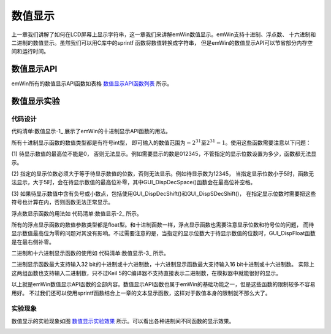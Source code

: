 .. vim: syntax=rst

数值显示
===========

上一章我们讲解了如何在LCD屏幕上显示字符串，这一章我们来讲解emWin数值显示。emWin支持十进制、浮点数、
十六进制和二进制的数值显示。虽然我们可以用C库中的sprintf 函数将数值转换成字符串，
但是emWin的数值显示API可以节省部分内存空间和运行时间。

数值显示API
~~~~~~~~~~~~~~~~~~~

emWin所有的数值显示API函数如表格 数值显示API函数列表_ 所示。

.. image:: media/Numerical_display/Numeri003.png
   :align: center
   :name: 数值显示API函数列表
   :alt: 数值显示API函数列表


数值显示实验
~~~~~~~~~~~~~~~~~~

代码设计
^^^^^^^^^^^^

代码清单:数值显示-1_ 展示了emWin的十进制显示API函数的用法。

.. code-block:: c
    :caption: 代码清单:数值显示-1 十进制显示函数（MainTask.c文件）
    :name: 代码清单:数值显示-1
    :linenos:

    /**
    * @brief 十进制数显示
    * @note 无
    * @param 无
    * @retval 无
    */
    static void Disp_DecNum(void)
    {
        GUI_SetFont(GUI_FONT_24B_ASCII);
        GUI_SetColor(GUI_WHITE);

        GUI_DispStringAt("GUI_DispDec():", 0, 0);
        GUI_DispNextLine();
        GUI_DispDec(12345, 6);
        GUI_GotoX(12 * 9);
        GUI_DispDec(-12345, 6);

        GUI_DispStringAt("GUI_DispDecAt():", 0, 24 * 2);
        GUI_DispDecAt(12345, 0, 24 * 3, 6);
        GUI_DispDecAt(-12345, 12 * 9, 24 * 3, 6);

        GUI_DispStringAt("GUI_DispDecMin():", 0, 24 * 4);
        GUI_DispNextLine();
        GUI_DispDecMin(12345);
        GUI_GotoX(12 * 9);
        GUI_DispDecMin(-12345);

        GUI_DispStringAt("GUI_DispDecShift():", 0, 24 * 6);
        GUI_DispNextLine();
        GUI_DispDecShift(12345, 7, 2);
        GUI_GotoX(12 * 9);
        GUI_DispDecShift(-12345, 7, 2);

        GUI_DispStringAt("GUI_DispDecSpace():", 0, 24 * 8);
        GUI_DispNextLine();
        GUI_DispDecSpace(12345, 6);

        GUI_DispStringAt("GUI_DispSDec():", 0, 24 * 10);
        GUI_DispNextLine();
        GUI_DispSDec(12345,6);

        GUI_DispStringAt("GUI_DispSDecShift():", 0, 24 * 12);
        GUI_DispNextLine();
        GUI_DispSDecShift(12345, 7, 2);
    }


所有十进制显示函数的数值类型都是有符号int型，
即可输入的数值范围为\ :math:`- 2^{31}`\ 至\ :math:`2^{31} - 1`\ 。使用这些函数需要注意以下问题：

(1) 待显示数值的最高位不能是0，
否则无法显示。例如需要显示的数是012345，不管指定的显示位数设置为多少，函数都无法显示。

(2) 指定的显示位数必须大于等于待显示数值的位数，否则无法显示。例如待显示数为12345，
当指定显示位数小于5时，函数无法显示，大于5时，会在待显示数值的最高位补零，其中GUI_DispDecSpace()函数会在最高位补空格。

(3) 如果待显示数值中含有负号或小数点，包括使用GUI_DispDecShift()和GUI_DispSDecShift()，
在指定显示位数时需要把这些符号也计算在内，否则函数无法正常显示。

浮点数显示函数的用法如 代码清单:数值显示-2_ 所示。

.. code-block:: c
    :caption: 代码清单:数值显示-2 浮点数显示函数（MainTask.c文件）
    :name: 代码清单:数值显示-2
    :linenos:

    /**
    * @brief 浮点数显示
    * @note 无
    * @param 无
    * @retval 无
    */
    static void Disp_FloatingNum(void)
    {
        int x0 = 245;

        GUI_SetFont(GUI_FONT_24B_ASCII);
        GUI_SetColor(GUI_WHITE);

        GUI_GotoX(x0);
        GUI_DispStringAt("GUI_DispFloat():", x0, 0);
        GUI_DispNextLine();
        GUI_GotoX(x0);
        GUI_DispFloat(123.4567, 9);
        GUI_GotoX(x0 + 12 * 12);
        GUI_DispFloat(-123.4567, 9);

        GUI_DispStringAt("GUI_DispFloatFix():", x0, 24 * 2);
        GUI_DispNextLine();
        GUI_GotoX(x0);
        GUI_DispFloatFix(123.4567, 9, 3);
        GUI_GotoX(x0 + 12 * 12);
        GUI_DispFloatFix(-123.4567, 9, 3);

        GUI_DispStringAt("GUI_DispFloatMin():", x0, 24 * 4);
        GUI_DispNextLine();
        GUI_GotoX(x0);
        GUI_DispFloatMin(123.4567, 3);
        GUI_GotoX(x0 + 12 * 12);
        GUI_DispFloatMin(-123.4567, 3);

        GUI_DispStringAt("GUI_DispSFloatFix():", x0, 24 * 6);
        GUI_DispNextLine();
        GUI_GotoX(x0);
        GUI_DispSFloatFix(123.4567, 9, 3);
        GUI_GotoX(x0 + 12 * 12);
        GUI_DispSFloatFix(-123.4567, 9, 3);

        GUI_DispStringAt("GUI_DispSFloatMin():", x0, 24 * 8);
        GUI_DispNextLine();
        GUI_GotoX(x0);
        GUI_DispSFloatMin(123.4567, 3);
        GUI_GotoX(x0 + 12 * 12);
        GUI_DispSFloatMin(-123.4567, 3);
    }


所有的浮点显示函数的数值参数类型都是float型。和十进制函数一样，浮点显示函数也需要注意显示位数和符号位的问题，
而待显示数值最高位为零的问题对其没有影响。不过需要注意的是，当指定的显示位数大于待显示数值的位数时，GUI_DispFloat函数是在最右侧补零。

二进制和十六进制显示函数的使用如 代码清单:数值显示-3_ 所示。

.. code-block:: c
    :caption: 代码清单:数值显示-3 二进制和十六进制显示函数（MainTask.c文件）
    :name: 代码清单:数值显示-3
    :linenos:

    /**
    * @brief 二进制数和十六进制数显示
    * @note 无
    * @param 无
    * @retval 无
    */
    static void Disp_BinHexNum(void)
    {
        int x0 = 540;

        GUI_SetFont(GUI_FONT_24B_ASCII);
        GUI_SetColor(GUI_WHITE);

        GUI_DispStringAt("GUI_DispBin():", x0, 0);
        GUI_DispNextLine();
        GUI_GotoX(x0);
        GUI_DispBin(10, 8);

        GUI_DispStringAt("GUI_DispBinAt():", x0, 24 * 2);
        GUI_DispBinAt(10, x0, 24 * 3, 8);

        GUI_DispStringAt("GUI_DispHex():", x0, 24 * 4);
        GUI_DispNextLine();
        GUI_GotoX(x0);
        GUI_DispHex(4779, 4);

        GUI_DispStringAt("GUI_DispHexAt():", x0, 24 * 6);
        GUI_DispNextLine();
        GUI_DispHexAt(4779, x0, 24 * 7, 4);

        GUI_DispStringAt("GUI_GetVersionString()", x0, 24 * 8);
        GUI_DispStringAt(GUI_GetVersionString(), x0, 24 * 9);
    }


二进制显示函数最大支持输入32 bit的十进制或十六进制数，十六进制显示函数最大支持输入16 bit十进制或十六进制数。
实际上这两组函数也支持输入二进制数，只不过Keil 5的C编译器不支持直接表示二进制数，在模拟器中就能很好的显示。

以上就是emWin数值显示API函数的全部内容。数值显示API函数也属于emWin的基础功能之一，但是这些函数的限制较多不容易用好。
不过我们还可以使用sprintf函数结合上一章的文本显示函数，这样对于数值本身的限制就不那么大了。

实验现象
^^^^^^^^^^^^

数值显示的实验现象如图 数值显示实验效果_ 所示。可以看出各种进制间不同函数的显示效果。

.. image:: media/Numerical_display/Numeri002.png
   :align: center
   :name: 数值显示实验效果
   :alt: 数值显示实验效果


